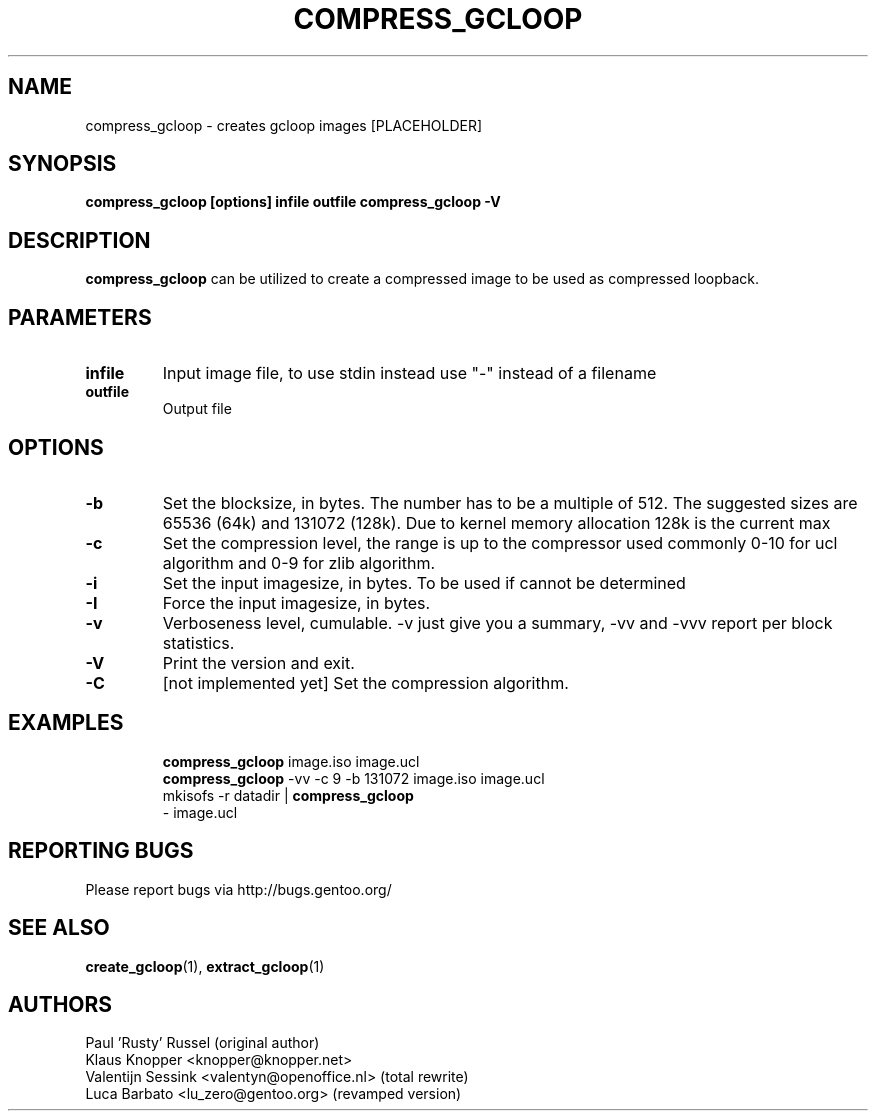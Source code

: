 .TH "COMPRESS_GCLOOP" "6" "Jan 2004" "gcloop 0.99" "gcloop"
.SH NAME
compress_gcloop \- creates gcloop images [PLACEHOLDER]
.SH SYNOPSIS
.B compress_gcloop [options] infile outfile
.B compress_gcloop -V
.SH DESCRIPTION
\fBcompress_gcloop\fR can be utilized to create a compressed 
image to be used as compressed loopback.
.SH PARAMETERS
.TP
.BR infile
Input image file, to use stdin instead use "-" instead of a filename
.TP
.BR outfile
Output file
.SH OPTIONS
.TP
.BR -b 
Set the blocksize, in bytes. The number has to be a multiple of 512.
The suggested sizes are 65536 (64k) and 131072 (128k). Due to kernel
memory allocation 128k is the current max
.TP
.BR -c
Set the compression level, the range is up to the compressor used
commonly 0-10 for ucl algorithm and 0-9 for zlib algorithm.
.TP
.BR -i
Set the input imagesize, in bytes. To be used if cannot be determined
.TP
.BR -I
Force the input imagesize, in bytes.
.TP
.BR -v
Verboseness level, cumulable. -v just give you a summary, -vv and -vvv
report per block statistics.
.TP
.BR -V
Print the version and exit.
.TP
.BR -C
\&[not implemented yet]
Set the compression algorithm.
.TP
.SH "EXAMPLES"
.B compress_gcloop
image.iso image.ucl
.br
.B compress_gcloop
-vv -c 9 -b 131072 image.iso image.ucl
.br
mkisofs -r datadir |
.B compress_gcloop
 - image.ucl
.SH "REPORTING BUGS"
Please report bugs via http://bugs.gentoo.org/
.SH "SEE ALSO"
.BR create_gcloop (1),
.BR extract_gcloop (1)
.SH AUTHORS
Paul 'Rusty' Russel (original author)
.br
Klaus Knopper <knopper@knopper.net>
.br
Valentijn Sessink <valentyn@openoffice.nl>  (total rewrite)
.br
Luca Barbato <lu_zero@gentoo.org> (revamped version)
